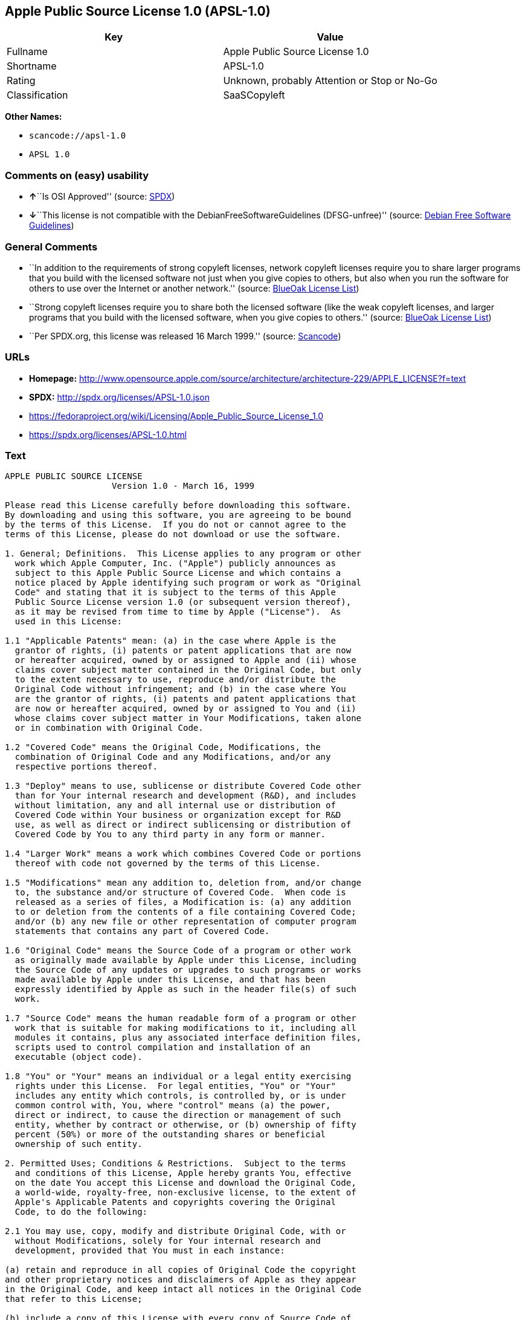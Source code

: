 == Apple Public Source License 1.0 (APSL-1.0)

[cols=",",options="header",]
|===
|Key |Value
|Fullname |Apple Public Source License 1.0
|Shortname |APSL-1.0
|Rating |Unknown, probably Attention or Stop or No-Go
|Classification |SaaSCopyleft
|===

*Other Names:*

* `+scancode://apsl-1.0+`
* `+APSL 1.0+`

=== Comments on (easy) usability

* **↑**``Is OSI Approved'' (source:
https://spdx.org/licenses/APSL-1.0.html[SPDX])
* **↓**``This license is not compatible with the
DebianFreeSoftwareGuidelines (DFSG-unfree)'' (source:
https://wiki.debian.org/DFSGLicenses[Debian Free Software Guidelines])

=== General Comments

* ``In addition to the requirements of strong copyleft licenses, network
copyleft licenses require you to share larger programs that you build
with the licensed software not just when you give copies to others, but
also when you run the software for others to use over the Internet or
another network.'' (source: https://blueoakcouncil.org/copyleft[BlueOak
License List])
* ``Strong copyleft licenses require you to share both the licensed
software (like the weak copyleft licenses, and larger programs that you
build with the licensed software, when you give copies to others.''
(source: https://blueoakcouncil.org/copyleft[BlueOak License List])
* ``Per SPDX.org, this license was released 16 March 1999.'' (source:
https://github.com/nexB/scancode-toolkit/blob/develop/src/licensedcode/data/licenses/apsl-1.0.yml[Scancode])

=== URLs

* *Homepage:*
http://www.opensource.apple.com/source/architecture/architecture-229/APPLE_LICENSE?f=text
* *SPDX:* http://spdx.org/licenses/APSL-1.0.json
* https://fedoraproject.org/wiki/Licensing/Apple_Public_Source_License_1.0
* https://spdx.org/licenses/APSL-1.0.html

=== Text

....
APPLE PUBLIC SOURCE LICENSE
		     Version 1.0 - March 16, 1999

Please read this License carefully before downloading this software.
By downloading and using this software, you are agreeing to be bound
by the terms of this License.  If you do not or cannot agree to the
terms of this License, please do not download or use the software.

1. General; Definitions.  This License applies to any program or other
  work which Apple Computer, Inc. ("Apple") publicly announces as
  subject to this Apple Public Source License and which contains a
  notice placed by Apple identifying such program or work as "Original
  Code" and stating that it is subject to the terms of this Apple
  Public Source License version 1.0 (or subsequent version thereof),
  as it may be revised from time to time by Apple ("License").  As
  used in this License:

1.1 "Applicable Patents" mean: (a) in the case where Apple is the
  grantor of rights, (i) patents or patent applications that are now
  or hereafter acquired, owned by or assigned to Apple and (ii) whose
  claims cover subject matter contained in the Original Code, but only
  to the extent necessary to use, reproduce and/or distribute the
  Original Code without infringement; and (b) in the case where You
  are the grantor of rights, (i) patents and patent applications that
  are now or hereafter acquired, owned by or assigned to You and (ii)
  whose claims cover subject matter in Your Modifications, taken alone
  or in combination with Original Code.

1.2 "Covered Code" means the Original Code, Modifications, the
  combination of Original Code and any Modifications, and/or any
  respective portions thereof.

1.3 "Deploy" means to use, sublicense or distribute Covered Code other
  than for Your internal research and development (R&D), and includes
  without limitation, any and all internal use or distribution of
  Covered Code within Your business or organization except for R&D
  use, as well as direct or indirect sublicensing or distribution of
  Covered Code by You to any third party in any form or manner.

1.4 "Larger Work" means a work which combines Covered Code or portions
  thereof with code not governed by the terms of this License.

1.5 "Modifications" mean any addition to, deletion from, and/or change
  to, the substance and/or structure of Covered Code.  When code is
  released as a series of files, a Modification is: (a) any addition
  to or deletion from the contents of a file containing Covered Code;
  and/or (b) any new file or other representation of computer program
  statements that contains any part of Covered Code.

1.6 "Original Code" means the Source Code of a program or other work
  as originally made available by Apple under this License, including
  the Source Code of any updates or upgrades to such programs or works
  made available by Apple under this License, and that has been
  expressly identified by Apple as such in the header file(s) of such
  work.

1.7 "Source Code" means the human readable form of a program or other
  work that is suitable for making modifications to it, including all
  modules it contains, plus any associated interface definition files,
  scripts used to control compilation and installation of an
  executable (object code).

1.8 "You" or "Your" means an individual or a legal entity exercising
  rights under this License.  For legal entities, "You" or "Your"
  includes any entity which controls, is controlled by, or is under
  common control with, You, where "control" means (a) the power,
  direct or indirect, to cause the direction or management of such
  entity, whether by contract or otherwise, or (b) ownership of fifty
  percent (50%) or more of the outstanding shares or beneficial
  ownership of such entity.

2. Permitted Uses; Conditions & Restrictions.  Subject to the terms
  and conditions of this License, Apple hereby grants You, effective
  on the date You accept this License and download the Original Code,
  a world-wide, royalty-free, non-exclusive license, to the extent of
  Apple's Applicable Patents and copyrights covering the Original
  Code, to do the following:

2.1 You may use, copy, modify and distribute Original Code, with or
  without Modifications, solely for Your internal research and
  development, provided that You must in each instance:

(a) retain and reproduce in all copies of Original Code the copyright
and other proprietary notices and disclaimers of Apple as they appear
in the Original Code, and keep intact all notices in the Original Code
that refer to this License;

(b) include a copy of this License with every copy of Source Code of
Covered Code and documentation You distribute, and You may not offer
or impose any terms on such Source Code that alter or restrict this
License or the recipients' rights hereunder, except as permitted under
Section 6; and

(c) completely and accurately document all Modifications that you have
made and the date of each such Modification, designate the version of
the Original Code you used, prominently include a file carrying such
information with the Modifications, and duplicate the notice in
Exhibit A in each file of the Source Code of all such Modifications.

2.2 You may Deploy Covered Code, provided that You must in each
  instance:

(a) satisfy all the conditions of Section 2.1 with respect to the
Source Code of the Covered Code;

(b) make all Your Deployed Modifications publicly available in Source
Code form via electronic distribution (e.g. download from a web site)
under the terms of this License and subject to the license grants set
forth in Section 3 below, and any additional terms You may choose to
offer under Section 6.  You must continue to make the Source Code of
Your Deployed Modifications available for as long as you Deploy the
Covered Code or twelve (12) months from the date of initial
Deployment, whichever is longer;

(c) must notify Apple and other third parties of how to obtain Your
Deployed Modifications by filling out and submitting the required
information found at
http://www.apple.com/publicsource/modifications.html; and

(d) if you Deploy Covered Code in object code, executable form only,
include a prominent notice, in the code itself as well as in related
documentation, stating that Source Code of the Covered Code is
available under the terms of this License with information on how and
where to obtain such Source Code.

3. Your Grants.  In consideration of, and as a condition to, the
  licenses granted to You under this License:

(a) You hereby grant to Apple and all third parties a non-exclusive,
royalty-free license, under Your Applicable Patents and other
intellectual property rights owned or controlled by You, to use,
reproduce, modify, distribute and Deploy Your Modifications of the
same scope and extent as Apple's licenses under Sections 2.1 and 2.2;
and

(b) You hereby grant to Apple and its subsidiaries a non-exclusive,
worldwide, royalty-free, perpetual and irrevocable license, under Your
Applicable Patents and other intellectual property rights owned or
controlled by You, to use, reproduce, execute, compile, display,
perform, modify or have modified (for Apple and/or its subsidiaries),
sublicense and distribute Your Modifications, in any form, through
multiple tiers of distribution.

4. Larger Works.  You may create a Larger Work by combining Covered
  Code with other code not governed by the terms of this License and
  distribute the Larger Work as a single product.  In each such
  instance, You must make sure the requirements of this License are
  fulfilled for the Covered Code or any portion thereof.

5. Limitations on Patent License.  Except as expressly stated in
  Section 2, no other patent rights, express or implied, are granted
  by Apple herein.  Modifications and/or Larger Works may require
  additional patent licenses from Apple which Apple may grant in its
  sole discretion.

6. Additional Terms.  You may choose to offer, and to charge a fee
  for, warranty, support, indemnity or liability obligations and/or
  other rights consistent with the scope of the license granted herein
  ("Additional Terms") to one or more recipients of Covered
  Code. However, You may do so only on Your own behalf and as Your
  sole responsibility, and not on behalf of Apple. You must obtain the
  recipient's agreement that any such Additional Terms are offered by
  You alone, and You hereby agree to indemnify, defend and hold Apple
  harmless for any liability incurred by or claims asserted against
  Apple by reason of any such Additional Terms.

7. Versions of the License.  Apple may publish revised and/or new
  versions of this License from time to time.  Each version will be
  given a distinguishing version number.  Once Original Code has been
  published under a particular version of this License, You may
  continue to use it under the terms of that version. You may also
  choose to use such Original Code under the terms of any subsequent
  version of this License published by Apple.  No one other than Apple
  has the right to modify the terms applicable to Covered Code created
  under this License.

8. NO WARRANTY OR SUPPORT.  The Original Code may contain in whole or
  in part pre-release, untested, or not fully tested works.  The
  Original Code may contain errors that could cause failures or loss
  of data, and may be incomplete or contain inaccuracies.  You
  expressly acknowledge and agree that use of the Original Code, or
  any portion thereof, is at Your sole and entire risk.  THE ORIGINAL
  CODE IS PROVIDED "AS IS" AND WITHOUT WARRANTY, UPGRADES OR SUPPORT
  OF ANY KIND AND APPLE AND APPLE'S LICENSOR(S) (FOR THE PURPOSES OF
  SECTIONS 8 AND 9, APPLE AND APPLE'S LICENSOR(S) ARE COLLECTIVELY
  REFERRED TO AS "APPLE") EXPRESSLY DISCLAIM ALL WARRANTIES AND/OR
  CONDITIONS, EXPRESS OR IMPLIED, INCLUDING, BUT NOT LIMITED TO, THE
  IMPLIED WARRANTIES AND/OR CONDITIONS OF MERCHANTABILITY OR
  SATISFACTORY QUALITY AND FITNESS FOR A PARTICULAR PURPOSE AND
  NONINFRINGEMENT OF THIRD PARTY RIGHTS.  APPLE DOES NOT WARRANT THAT
  THE FUNCTIONS CONTAINED IN THE ORIGINAL CODE WILL MEET YOUR
  REQUIREMENTS, OR THAT THE OPERATION OF THE ORIGINAL CODE WILL BE
  UNINTERRUPTED OR ERROR-FREE, OR THAT DEFECTS IN THE ORIGINAL CODE
  WILL BE CORRECTED.  NO ORAL OR WRITTEN INFORMATION OR ADVICE GIVEN
  BY APPLE OR AN APPLE AUTHORIZED REPRESENTATIVE SHALL CREATE A
  WARRANTY OR IN ANY WAY INCREASE THE SCOPE OF THIS WARRANTY.  You
  acknowledge that the Original Code is not intended for use in the
  operation of nuclear facilities, aircraft navigation, communication
  systems, or air traffic control machines in which case the failure
  of the Original Code could lead to death, personal injury, or severe
  physical or environmental damage.

9. Liability.

9.1 Infringement.  If any of the Original Code becomes the subject of
  a claim of infringement ("Affected Original Code"), Apple may, at
  its sole discretion and option: (a) attempt to procure the rights
  necessary for You to continue using the Affected Original Code; (b)
  modify the Affected Original Code so that it is no longer
  infringing; or (c) terminate Your rights to use the Affected
  Original Code, effective immediately upon Apple's posting of a
  notice to such effect on the Apple web site that is used for
  implementation of this License.

9.2 LIMITATION OF LIABILITY.  UNDER NO CIRCUMSTANCES SHALL APPLE BE
  LIABLE FOR ANY INCIDENTAL, SPECIAL, INDIRECT OR CONSEQUENTIAL
  DAMAGES ARISING OUT OF OR RELATING TO THIS LICENSE OR YOUR USE OR
  INABILITY TO USE THE ORIGINAL CODE, OR ANY PORTION THEREOF, WHETHER
  UNDER A THEORY OF CONTRACT, WARRANTY, TORT (INCLUDING NEGLIGENCE),
  PRODUCTS LIABILITY OR OTHERWISE, EVEN IF APPLE HAS BEEN ADVISED OF
  THE POSSIBILITY OF SUCH DAMAGES AND NOTWITHSTANDING THE FAILURE OF
  ESSENTIAL PURPOSE OF ANY REMEDY.  In no event shall Apple's total
  liability to You for all damages under this License exceed the
  amount of fifty dollars ($50.00).

10. Trademarks.  This License does not grant any rights to use the
   trademarks or trade names "Apple", "Apple Computer", "Mac OS X",
   "Mac OS X Server" or any other trademarks or trade names belonging
   to Apple (collectively "Apple Marks") and no Apple Marks may be
   used to endorse or promote products derived from the Original Code
   other than as permitted by and in strict compliance at all times
   with Apple's third party trademark usage guidelines which are
   posted at http://www.apple.com/legal/guidelinesfor3rdparties.html.

11. Ownership.  Apple retains all rights, title and interest in and to
   the Original Code and any Modifications made by or on behalf of
   Apple ("Apple Modifications"), and such Apple Modifications will
   not be automatically subject to this License.  Apple may, at its
   sole discretion, choose to license such Apple Modifications under
   this License, or on different terms from those contained in this
   License or may choose not to license them at all.  Apple's
   development, use, reproduction, modification, sublicensing and
   distribution of Covered Code will not be subject to this License.

12. Termination.

12.1 Termination.  This License and the rights granted hereunder will
   terminate:

(a) automatically without notice from Apple if You fail to comply with
any term(s) of this License and fail to cure such breach within 30
days of becoming aware of such breach; (b) immediately in the event of
the circumstances described in Sections 9.1 and/or 13.6(b); or (c)
automatically without notice from Apple if You, at any time during the
term of this License, commence an action for patent infringement
against Apple.

12.2 Effect of Termination.  Upon termination, You agree to
   immediately stop any further use, reproduction, modification and
   distribution of the Covered Code, or Affected Original Code in the
   case of termination under Section 9.1, and to destroy all copies of
   the Covered Code or Affected Original Code (in the case of
   termination under Section 9.1) that are in your possession or
   control.  All sublicenses to the Covered Code which have been
   properly granted prior to termination shall survive any termination
   of this License.  Provisions which, by their nature, should remain
   in effect beyond the termination of this License shall survive,
   including but not limited to Sections 3, 5, 8, 9, 10, 11, 12.2 and
   13.  Neither party will be liable to the other for compensation,
   indemnity or damages of any sort solely as a result of terminating
   this License in accordance with its terms, and termination of this
   License will be without prejudice to any other right or remedy of
   either party.

13.  Miscellaneous.

13.1 Export Law Assurances.  You may not use or otherwise export or
   re-export the Original Code except as authorized by United States
   law and the laws of the jurisdiction in which the Original Code was
   obtained.  In particular, but without limitation, the Original Code
   may not be exported or re-exported (a) into (or to a national or
   resident of) any U.S. embargoed country or (b) to anyone on the
   U.S. Treasury Department's list of Specially Designated Nationals
   or the U.S. Department of Commerce's Table of Denial Orders.  By
   using the Original Code, You represent and warrant that You are not
   located in, under control of, or a national or resident of any such
   country or on any such list.

13.2 Government End Users.  The Covered Code is a "commercial item" as
   defined in FAR 2.101.  Government software and technical data
   rights in the Covered Code include only those rights customarily
   provided to the public as defined in this License. This customary
   commercial license in technical data and software is provided in
   accordance with FAR 12.211 (Technical Data) and 12.212 (Computer
   Software) and, for Department of Defense purchases, DFAR
   252.227-7015 (Technical Data -- Commercial Items) and 227.7202-3
   (Rights in Commercial Computer Software or Computer Software
   Documentation).  Accordingly, all U.S. Government End Users acquire
   Covered Code with only those rights set forth herein.

13.3 Relationship of Parties.  This License will not be construed as
   creating an agency, partnership, joint venture or any other form of
   legal association between You and Apple, and You will not represent
   to the contrary, whether expressly, by implication, appearance or
   otherwise.

13.4 Independent Development.  Nothing in this License will impair
   Apple's right to acquire, license, develop, have others develop for
   it, market and/or distribute technology or products that perform
   the same or similar functions as, or otherwise compete with,
   Modifications, Larger Works, technology or products that You may
   develop, produce, market or distribute.

13.5 Waiver; Construction.  Failure by Apple to enforce any provision
   of this License will not be deemed a waiver of future enforcement
   of that or any other provision.  Any law or regulation which
   provides that the language of a contract shall be construed against
   the drafter will not apply to this License.

13.6 Severability.  (a) If for any reason a court of competent
   jurisdiction finds any provision of this License, or portion
   thereof, to be unenforceable, that provision of the License will be
   enforced to the maximum extent permissible so as to effect the
   economic benefits and intent of the parties, and the remainder of
   this License will continue in full force and effect.  (b)
   Notwithstanding the foregoing, if applicable law prohibits or
   restricts You from fully and/or specifically complying with
   Sections 2 and/or 3 or prevents the enforceability of either of
   those Sections, this License will immediately terminate and You
   must immediately discontinue any use of the Covered Code and
   destroy all copies of it that are in your possession or control.

13.7 Dispute Resolution.  Any litigation or other dispute resolution
   between You and Apple relating to this License shall take place in
   the Northern District of California, and You and Apple hereby
   consent to the personal jurisdiction of, and venue in, the state
   and federal courts within that District with respect to this
   License. The application of the United Nations Convention on
   Contracts for the International Sale of Goods is expressly
   excluded.

13.8 Entire Agreement; Governing Law.  This License constitutes the
   entire agreement between the parties with respect to the subject
   matter hereof.  This License shall be governed by the laws of the
   United States and the State of California, except that body of
   California law concerning conflicts of law.

Where You are located in the province of Quebec, Canada, the following
clause applies: The parties hereby confirm that they have requested
that this License and all related documents be drafted in English. Les
parties ont exige que le present contrat et tous les documents
connexes soient rediges en anglais.

EXHIBIT A. 

"Portions Copyright (c) 1999 Apple Computer, Inc.  All Rights
Reserved.  This file contains Original Code and/or Modifications of
Original Code as defined in and that are subject to the Apple Public
Source License Version 1.0 (the 'License').  You may not use this file
except in compliance with the License.  Please obtain a copy of the
License at http://www.apple.com/publicsource and read it before using
this file.

The Original Code and all software distributed under the License are
distributed on an 'AS IS' basis, WITHOUT WARRANTY OF ANY KIND, EITHER
EXPRESS OR IMPLIED, AND APPLE HEREBY DISCLAIMS ALL SUCH WARRANTIES,
INCLUDING WITHOUT LIMITATION, ANY WARRANTIES OF MERCHANTABILITY,
FITNESS FOR A PARTICULAR PURPOSE OR NON-INFRINGEMENT.  Please see the
License for the specific language governing rights and limitations
under the License."
....

'''''

=== Raw Data

==== Facts

* https://spdx.org/licenses/APSL-1.0.html[SPDX]
* https://blueoakcouncil.org/copyleft[BlueOak License List]
* https://github.com/nexB/scancode-toolkit/blob/develop/src/licensedcode/data/licenses/apsl-1.0.yml[Scancode]
* https://wiki.debian.org/DFSGLicenses[Debian Free Software Guidelines]

==== Raw JSON

....
{
    "__impliedNames": [
        "APSL-1.0",
        "Apple Public Source License 1.0",
        "scancode://apsl-1.0",
        "APSL 1.0"
    ],
    "__impliedId": "APSL-1.0",
    "__impliedAmbiguousNames": [
        "Apple Public Source License",
        "Apple Public Source License (APSL)"
    ],
    "__impliedComments": [
        [
            "BlueOak License List",
            [
                "In addition to the requirements of strong copyleft licenses, network copyleft licenses require you to share larger programs that you build with the licensed software not just when you give copies to others, but also when you run the software for others to use over the Internet or another network.",
                "Strong copyleft licenses require you to share both the licensed software (like the weak copyleft licenses, and larger programs that you build with the licensed software, when you give copies to others."
            ]
        ],
        [
            "Scancode",
            [
                "Per SPDX.org, this license was released 16 March 1999."
            ]
        ]
    ],
    "facts": {
        "SPDX": {
            "isSPDXLicenseDeprecated": false,
            "spdxFullName": "Apple Public Source License 1.0",
            "spdxDetailsURL": "http://spdx.org/licenses/APSL-1.0.json",
            "_sourceURL": "https://spdx.org/licenses/APSL-1.0.html",
            "spdxLicIsOSIApproved": true,
            "spdxSeeAlso": [
                "https://fedoraproject.org/wiki/Licensing/Apple_Public_Source_License_1.0"
            ],
            "_implications": {
                "__impliedNames": [
                    "APSL-1.0",
                    "Apple Public Source License 1.0"
                ],
                "__impliedId": "APSL-1.0",
                "__impliedJudgement": [
                    [
                        "SPDX",
                        {
                            "tag": "PositiveJudgement",
                            "contents": "Is OSI Approved"
                        }
                    ]
                ],
                "__isOsiApproved": true,
                "__impliedURLs": [
                    [
                        "SPDX",
                        "http://spdx.org/licenses/APSL-1.0.json"
                    ],
                    [
                        null,
                        "https://fedoraproject.org/wiki/Licensing/Apple_Public_Source_License_1.0"
                    ]
                ]
            },
            "spdxLicenseId": "APSL-1.0"
        },
        "Scancode": {
            "otherUrls": [
                "https://fedoraproject.org/wiki/Licensing/Apple_Public_Source_License_1.0"
            ],
            "homepageUrl": "http://www.opensource.apple.com/source/architecture/architecture-229/APPLE_LICENSE?f=text",
            "shortName": "APSL 1.0",
            "textUrls": null,
            "text": "APPLE PUBLIC SOURCE LICENSE\n\t\t     Version 1.0 - March 16, 1999\n\nPlease read this License carefully before downloading this software.\nBy downloading and using this software, you are agreeing to be bound\nby the terms of this License.  If you do not or cannot agree to the\nterms of this License, please do not download or use the software.\n\n1. General; Definitions.  This License applies to any program or other\n  work which Apple Computer, Inc. (\"Apple\") publicly announces as\n  subject to this Apple Public Source License and which contains a\n  notice placed by Apple identifying such program or work as \"Original\n  Code\" and stating that it is subject to the terms of this Apple\n  Public Source License version 1.0 (or subsequent version thereof),\n  as it may be revised from time to time by Apple (\"License\").  As\n  used in this License:\n\n1.1 \"Applicable Patents\" mean: (a) in the case where Apple is the\n  grantor of rights, (i) patents or patent applications that are now\n  or hereafter acquired, owned by or assigned to Apple and (ii) whose\n  claims cover subject matter contained in the Original Code, but only\n  to the extent necessary to use, reproduce and/or distribute the\n  Original Code without infringement; and (b) in the case where You\n  are the grantor of rights, (i) patents and patent applications that\n  are now or hereafter acquired, owned by or assigned to You and (ii)\n  whose claims cover subject matter in Your Modifications, taken alone\n  or in combination with Original Code.\n\n1.2 \"Covered Code\" means the Original Code, Modifications, the\n  combination of Original Code and any Modifications, and/or any\n  respective portions thereof.\n\n1.3 \"Deploy\" means to use, sublicense or distribute Covered Code other\n  than for Your internal research and development (R&D), and includes\n  without limitation, any and all internal use or distribution of\n  Covered Code within Your business or organization except for R&D\n  use, as well as direct or indirect sublicensing or distribution of\n  Covered Code by You to any third party in any form or manner.\n\n1.4 \"Larger Work\" means a work which combines Covered Code or portions\n  thereof with code not governed by the terms of this License.\n\n1.5 \"Modifications\" mean any addition to, deletion from, and/or change\n  to, the substance and/or structure of Covered Code.  When code is\n  released as a series of files, a Modification is: (a) any addition\n  to or deletion from the contents of a file containing Covered Code;\n  and/or (b) any new file or other representation of computer program\n  statements that contains any part of Covered Code.\n\n1.6 \"Original Code\" means the Source Code of a program or other work\n  as originally made available by Apple under this License, including\n  the Source Code of any updates or upgrades to such programs or works\n  made available by Apple under this License, and that has been\n  expressly identified by Apple as such in the header file(s) of such\n  work.\n\n1.7 \"Source Code\" means the human readable form of a program or other\n  work that is suitable for making modifications to it, including all\n  modules it contains, plus any associated interface definition files,\n  scripts used to control compilation and installation of an\n  executable (object code).\n\n1.8 \"You\" or \"Your\" means an individual or a legal entity exercising\n  rights under this License.  For legal entities, \"You\" or \"Your\"\n  includes any entity which controls, is controlled by, or is under\n  common control with, You, where \"control\" means (a) the power,\n  direct or indirect, to cause the direction or management of such\n  entity, whether by contract or otherwise, or (b) ownership of fifty\n  percent (50%) or more of the outstanding shares or beneficial\n  ownership of such entity.\n\n2. Permitted Uses; Conditions & Restrictions.  Subject to the terms\n  and conditions of this License, Apple hereby grants You, effective\n  on the date You accept this License and download the Original Code,\n  a world-wide, royalty-free, non-exclusive license, to the extent of\n  Apple's Applicable Patents and copyrights covering the Original\n  Code, to do the following:\n\n2.1 You may use, copy, modify and distribute Original Code, with or\n  without Modifications, solely for Your internal research and\n  development, provided that You must in each instance:\n\n(a) retain and reproduce in all copies of Original Code the copyright\nand other proprietary notices and disclaimers of Apple as they appear\nin the Original Code, and keep intact all notices in the Original Code\nthat refer to this License;\n\n(b) include a copy of this License with every copy of Source Code of\nCovered Code and documentation You distribute, and You may not offer\nor impose any terms on such Source Code that alter or restrict this\nLicense or the recipients' rights hereunder, except as permitted under\nSection 6; and\n\n(c) completely and accurately document all Modifications that you have\nmade and the date of each such Modification, designate the version of\nthe Original Code you used, prominently include a file carrying such\ninformation with the Modifications, and duplicate the notice in\nExhibit A in each file of the Source Code of all such Modifications.\n\n2.2 You may Deploy Covered Code, provided that You must in each\n  instance:\n\n(a) satisfy all the conditions of Section 2.1 with respect to the\nSource Code of the Covered Code;\n\n(b) make all Your Deployed Modifications publicly available in Source\nCode form via electronic distribution (e.g. download from a web site)\nunder the terms of this License and subject to the license grants set\nforth in Section 3 below, and any additional terms You may choose to\noffer under Section 6.  You must continue to make the Source Code of\nYour Deployed Modifications available for as long as you Deploy the\nCovered Code or twelve (12) months from the date of initial\nDeployment, whichever is longer;\n\n(c) must notify Apple and other third parties of how to obtain Your\nDeployed Modifications by filling out and submitting the required\ninformation found at\nhttp://www.apple.com/publicsource/modifications.html; and\n\n(d) if you Deploy Covered Code in object code, executable form only,\ninclude a prominent notice, in the code itself as well as in related\ndocumentation, stating that Source Code of the Covered Code is\navailable under the terms of this License with information on how and\nwhere to obtain such Source Code.\n\n3. Your Grants.  In consideration of, and as a condition to, the\n  licenses granted to You under this License:\n\n(a) You hereby grant to Apple and all third parties a non-exclusive,\nroyalty-free license, under Your Applicable Patents and other\nintellectual property rights owned or controlled by You, to use,\nreproduce, modify, distribute and Deploy Your Modifications of the\nsame scope and extent as Apple's licenses under Sections 2.1 and 2.2;\nand\n\n(b) You hereby grant to Apple and its subsidiaries a non-exclusive,\nworldwide, royalty-free, perpetual and irrevocable license, under Your\nApplicable Patents and other intellectual property rights owned or\ncontrolled by You, to use, reproduce, execute, compile, display,\nperform, modify or have modified (for Apple and/or its subsidiaries),\nsublicense and distribute Your Modifications, in any form, through\nmultiple tiers of distribution.\n\n4. Larger Works.  You may create a Larger Work by combining Covered\n  Code with other code not governed by the terms of this License and\n  distribute the Larger Work as a single product.  In each such\n  instance, You must make sure the requirements of this License are\n  fulfilled for the Covered Code or any portion thereof.\n\n5. Limitations on Patent License.  Except as expressly stated in\n  Section 2, no other patent rights, express or implied, are granted\n  by Apple herein.  Modifications and/or Larger Works may require\n  additional patent licenses from Apple which Apple may grant in its\n  sole discretion.\n\n6. Additional Terms.  You may choose to offer, and to charge a fee\n  for, warranty, support, indemnity or liability obligations and/or\n  other rights consistent with the scope of the license granted herein\n  (\"Additional Terms\") to one or more recipients of Covered\n  Code. However, You may do so only on Your own behalf and as Your\n  sole responsibility, and not on behalf of Apple. You must obtain the\n  recipient's agreement that any such Additional Terms are offered by\n  You alone, and You hereby agree to indemnify, defend and hold Apple\n  harmless for any liability incurred by or claims asserted against\n  Apple by reason of any such Additional Terms.\n\n7. Versions of the License.  Apple may publish revised and/or new\n  versions of this License from time to time.  Each version will be\n  given a distinguishing version number.  Once Original Code has been\n  published under a particular version of this License, You may\n  continue to use it under the terms of that version. You may also\n  choose to use such Original Code under the terms of any subsequent\n  version of this License published by Apple.  No one other than Apple\n  has the right to modify the terms applicable to Covered Code created\n  under this License.\n\n8. NO WARRANTY OR SUPPORT.  The Original Code may contain in whole or\n  in part pre-release, untested, or not fully tested works.  The\n  Original Code may contain errors that could cause failures or loss\n  of data, and may be incomplete or contain inaccuracies.  You\n  expressly acknowledge and agree that use of the Original Code, or\n  any portion thereof, is at Your sole and entire risk.  THE ORIGINAL\n  CODE IS PROVIDED \"AS IS\" AND WITHOUT WARRANTY, UPGRADES OR SUPPORT\n  OF ANY KIND AND APPLE AND APPLE'S LICENSOR(S) (FOR THE PURPOSES OF\n  SECTIONS 8 AND 9, APPLE AND APPLE'S LICENSOR(S) ARE COLLECTIVELY\n  REFERRED TO AS \"APPLE\") EXPRESSLY DISCLAIM ALL WARRANTIES AND/OR\n  CONDITIONS, EXPRESS OR IMPLIED, INCLUDING, BUT NOT LIMITED TO, THE\n  IMPLIED WARRANTIES AND/OR CONDITIONS OF MERCHANTABILITY OR\n  SATISFACTORY QUALITY AND FITNESS FOR A PARTICULAR PURPOSE AND\n  NONINFRINGEMENT OF THIRD PARTY RIGHTS.  APPLE DOES NOT WARRANT THAT\n  THE FUNCTIONS CONTAINED IN THE ORIGINAL CODE WILL MEET YOUR\n  REQUIREMENTS, OR THAT THE OPERATION OF THE ORIGINAL CODE WILL BE\n  UNINTERRUPTED OR ERROR-FREE, OR THAT DEFECTS IN THE ORIGINAL CODE\n  WILL BE CORRECTED.  NO ORAL OR WRITTEN INFORMATION OR ADVICE GIVEN\n  BY APPLE OR AN APPLE AUTHORIZED REPRESENTATIVE SHALL CREATE A\n  WARRANTY OR IN ANY WAY INCREASE THE SCOPE OF THIS WARRANTY.  You\n  acknowledge that the Original Code is not intended for use in the\n  operation of nuclear facilities, aircraft navigation, communication\n  systems, or air traffic control machines in which case the failure\n  of the Original Code could lead to death, personal injury, or severe\n  physical or environmental damage.\n\n9. Liability.\n\n9.1 Infringement.  If any of the Original Code becomes the subject of\n  a claim of infringement (\"Affected Original Code\"), Apple may, at\n  its sole discretion and option: (a) attempt to procure the rights\n  necessary for You to continue using the Affected Original Code; (b)\n  modify the Affected Original Code so that it is no longer\n  infringing; or (c) terminate Your rights to use the Affected\n  Original Code, effective immediately upon Apple's posting of a\n  notice to such effect on the Apple web site that is used for\n  implementation of this License.\n\n9.2 LIMITATION OF LIABILITY.  UNDER NO CIRCUMSTANCES SHALL APPLE BE\n  LIABLE FOR ANY INCIDENTAL, SPECIAL, INDIRECT OR CONSEQUENTIAL\n  DAMAGES ARISING OUT OF OR RELATING TO THIS LICENSE OR YOUR USE OR\n  INABILITY TO USE THE ORIGINAL CODE, OR ANY PORTION THEREOF, WHETHER\n  UNDER A THEORY OF CONTRACT, WARRANTY, TORT (INCLUDING NEGLIGENCE),\n  PRODUCTS LIABILITY OR OTHERWISE, EVEN IF APPLE HAS BEEN ADVISED OF\n  THE POSSIBILITY OF SUCH DAMAGES AND NOTWITHSTANDING THE FAILURE OF\n  ESSENTIAL PURPOSE OF ANY REMEDY.  In no event shall Apple's total\n  liability to You for all damages under this License exceed the\n  amount of fifty dollars ($50.00).\n\n10. Trademarks.  This License does not grant any rights to use the\n   trademarks or trade names \"Apple\", \"Apple Computer\", \"Mac OS X\",\n   \"Mac OS X Server\" or any other trademarks or trade names belonging\n   to Apple (collectively \"Apple Marks\") and no Apple Marks may be\n   used to endorse or promote products derived from the Original Code\n   other than as permitted by and in strict compliance at all times\n   with Apple's third party trademark usage guidelines which are\n   posted at http://www.apple.com/legal/guidelinesfor3rdparties.html.\n\n11. Ownership.  Apple retains all rights, title and interest in and to\n   the Original Code and any Modifications made by or on behalf of\n   Apple (\"Apple Modifications\"), and such Apple Modifications will\n   not be automatically subject to this License.  Apple may, at its\n   sole discretion, choose to license such Apple Modifications under\n   this License, or on different terms from those contained in this\n   License or may choose not to license them at all.  Apple's\n   development, use, reproduction, modification, sublicensing and\n   distribution of Covered Code will not be subject to this License.\n\n12. Termination.\n\n12.1 Termination.  This License and the rights granted hereunder will\n   terminate:\n\n(a) automatically without notice from Apple if You fail to comply with\nany term(s) of this License and fail to cure such breach within 30\ndays of becoming aware of such breach; (b) immediately in the event of\nthe circumstances described in Sections 9.1 and/or 13.6(b); or (c)\nautomatically without notice from Apple if You, at any time during the\nterm of this License, commence an action for patent infringement\nagainst Apple.\n\n12.2 Effect of Termination.  Upon termination, You agree to\n   immediately stop any further use, reproduction, modification and\n   distribution of the Covered Code, or Affected Original Code in the\n   case of termination under Section 9.1, and to destroy all copies of\n   the Covered Code or Affected Original Code (in the case of\n   termination under Section 9.1) that are in your possession or\n   control.  All sublicenses to the Covered Code which have been\n   properly granted prior to termination shall survive any termination\n   of this License.  Provisions which, by their nature, should remain\n   in effect beyond the termination of this License shall survive,\n   including but not limited to Sections 3, 5, 8, 9, 10, 11, 12.2 and\n   13.  Neither party will be liable to the other for compensation,\n   indemnity or damages of any sort solely as a result of terminating\n   this License in accordance with its terms, and termination of this\n   License will be without prejudice to any other right or remedy of\n   either party.\n\n13.  Miscellaneous.\n\n13.1 Export Law Assurances.  You may not use or otherwise export or\n   re-export the Original Code except as authorized by United States\n   law and the laws of the jurisdiction in which the Original Code was\n   obtained.  In particular, but without limitation, the Original Code\n   may not be exported or re-exported (a) into (or to a national or\n   resident of) any U.S. embargoed country or (b) to anyone on the\n   U.S. Treasury Department's list of Specially Designated Nationals\n   or the U.S. Department of Commerce's Table of Denial Orders.  By\n   using the Original Code, You represent and warrant that You are not\n   located in, under control of, or a national or resident of any such\n   country or on any such list.\n\n13.2 Government End Users.  The Covered Code is a \"commercial item\" as\n   defined in FAR 2.101.  Government software and technical data\n   rights in the Covered Code include only those rights customarily\n   provided to the public as defined in this License. This customary\n   commercial license in technical data and software is provided in\n   accordance with FAR 12.211 (Technical Data) and 12.212 (Computer\n   Software) and, for Department of Defense purchases, DFAR\n   252.227-7015 (Technical Data -- Commercial Items) and 227.7202-3\n   (Rights in Commercial Computer Software or Computer Software\n   Documentation).  Accordingly, all U.S. Government End Users acquire\n   Covered Code with only those rights set forth herein.\n\n13.3 Relationship of Parties.  This License will not be construed as\n   creating an agency, partnership, joint venture or any other form of\n   legal association between You and Apple, and You will not represent\n   to the contrary, whether expressly, by implication, appearance or\n   otherwise.\n\n13.4 Independent Development.  Nothing in this License will impair\n   Apple's right to acquire, license, develop, have others develop for\n   it, market and/or distribute technology or products that perform\n   the same or similar functions as, or otherwise compete with,\n   Modifications, Larger Works, technology or products that You may\n   develop, produce, market or distribute.\n\n13.5 Waiver; Construction.  Failure by Apple to enforce any provision\n   of this License will not be deemed a waiver of future enforcement\n   of that or any other provision.  Any law or regulation which\n   provides that the language of a contract shall be construed against\n   the drafter will not apply to this License.\n\n13.6 Severability.  (a) If for any reason a court of competent\n   jurisdiction finds any provision of this License, or portion\n   thereof, to be unenforceable, that provision of the License will be\n   enforced to the maximum extent permissible so as to effect the\n   economic benefits and intent of the parties, and the remainder of\n   this License will continue in full force and effect.  (b)\n   Notwithstanding the foregoing, if applicable law prohibits or\n   restricts You from fully and/or specifically complying with\n   Sections 2 and/or 3 or prevents the enforceability of either of\n   those Sections, this License will immediately terminate and You\n   must immediately discontinue any use of the Covered Code and\n   destroy all copies of it that are in your possession or control.\n\n13.7 Dispute Resolution.  Any litigation or other dispute resolution\n   between You and Apple relating to this License shall take place in\n   the Northern District of California, and You and Apple hereby\n   consent to the personal jurisdiction of, and venue in, the state\n   and federal courts within that District with respect to this\n   License. The application of the United Nations Convention on\n   Contracts for the International Sale of Goods is expressly\n   excluded.\n\n13.8 Entire Agreement; Governing Law.  This License constitutes the\n   entire agreement between the parties with respect to the subject\n   matter hereof.  This License shall be governed by the laws of the\n   United States and the State of California, except that body of\n   California law concerning conflicts of law.\n\nWhere You are located in the province of Quebec, Canada, the following\nclause applies: The parties hereby confirm that they have requested\nthat this License and all related documents be drafted in English. Les\nparties ont exige que le present contrat et tous les documents\nconnexes soient rediges en anglais.\n\nEXHIBIT A. \n\n\"Portions Copyright (c) 1999 Apple Computer, Inc.  All Rights\nReserved.  This file contains Original Code and/or Modifications of\nOriginal Code as defined in and that are subject to the Apple Public\nSource License Version 1.0 (the 'License').  You may not use this file\nexcept in compliance with the License.  Please obtain a copy of the\nLicense at http://www.apple.com/publicsource and read it before using\nthis file.\n\nThe Original Code and all software distributed under the License are\ndistributed on an 'AS IS' basis, WITHOUT WARRANTY OF ANY KIND, EITHER\nEXPRESS OR IMPLIED, AND APPLE HEREBY DISCLAIMS ALL SUCH WARRANTIES,\nINCLUDING WITHOUT LIMITATION, ANY WARRANTIES OF MERCHANTABILITY,\nFITNESS FOR A PARTICULAR PURPOSE OR NON-INFRINGEMENT.  Please see the\nLicense for the specific language governing rights and limitations\nunder the License.\"",
            "category": "Copyleft Limited",
            "osiUrl": null,
            "owner": "Apple",
            "_sourceURL": "https://github.com/nexB/scancode-toolkit/blob/develop/src/licensedcode/data/licenses/apsl-1.0.yml",
            "key": "apsl-1.0",
            "name": "Apple Public Source License 1.0",
            "spdxId": "APSL-1.0",
            "notes": "Per SPDX.org, this license was released 16 March 1999.",
            "_implications": {
                "__impliedNames": [
                    "scancode://apsl-1.0",
                    "APSL 1.0",
                    "APSL-1.0"
                ],
                "__impliedId": "APSL-1.0",
                "__impliedComments": [
                    [
                        "Scancode",
                        [
                            "Per SPDX.org, this license was released 16 March 1999."
                        ]
                    ]
                ],
                "__impliedCopyleft": [
                    [
                        "Scancode",
                        "WeakCopyleft"
                    ]
                ],
                "__calculatedCopyleft": "WeakCopyleft",
                "__impliedText": "APPLE PUBLIC SOURCE LICENSE\n\t\t     Version 1.0 - March 16, 1999\n\nPlease read this License carefully before downloading this software.\nBy downloading and using this software, you are agreeing to be bound\nby the terms of this License.  If you do not or cannot agree to the\nterms of this License, please do not download or use the software.\n\n1. General; Definitions.  This License applies to any program or other\n  work which Apple Computer, Inc. (\"Apple\") publicly announces as\n  subject to this Apple Public Source License and which contains a\n  notice placed by Apple identifying such program or work as \"Original\n  Code\" and stating that it is subject to the terms of this Apple\n  Public Source License version 1.0 (or subsequent version thereof),\n  as it may be revised from time to time by Apple (\"License\").  As\n  used in this License:\n\n1.1 \"Applicable Patents\" mean: (a) in the case where Apple is the\n  grantor of rights, (i) patents or patent applications that are now\n  or hereafter acquired, owned by or assigned to Apple and (ii) whose\n  claims cover subject matter contained in the Original Code, but only\n  to the extent necessary to use, reproduce and/or distribute the\n  Original Code without infringement; and (b) in the case where You\n  are the grantor of rights, (i) patents and patent applications that\n  are now or hereafter acquired, owned by or assigned to You and (ii)\n  whose claims cover subject matter in Your Modifications, taken alone\n  or in combination with Original Code.\n\n1.2 \"Covered Code\" means the Original Code, Modifications, the\n  combination of Original Code and any Modifications, and/or any\n  respective portions thereof.\n\n1.3 \"Deploy\" means to use, sublicense or distribute Covered Code other\n  than for Your internal research and development (R&D), and includes\n  without limitation, any and all internal use or distribution of\n  Covered Code within Your business or organization except for R&D\n  use, as well as direct or indirect sublicensing or distribution of\n  Covered Code by You to any third party in any form or manner.\n\n1.4 \"Larger Work\" means a work which combines Covered Code or portions\n  thereof with code not governed by the terms of this License.\n\n1.5 \"Modifications\" mean any addition to, deletion from, and/or change\n  to, the substance and/or structure of Covered Code.  When code is\n  released as a series of files, a Modification is: (a) any addition\n  to or deletion from the contents of a file containing Covered Code;\n  and/or (b) any new file or other representation of computer program\n  statements that contains any part of Covered Code.\n\n1.6 \"Original Code\" means the Source Code of a program or other work\n  as originally made available by Apple under this License, including\n  the Source Code of any updates or upgrades to such programs or works\n  made available by Apple under this License, and that has been\n  expressly identified by Apple as such in the header file(s) of such\n  work.\n\n1.7 \"Source Code\" means the human readable form of a program or other\n  work that is suitable for making modifications to it, including all\n  modules it contains, plus any associated interface definition files,\n  scripts used to control compilation and installation of an\n  executable (object code).\n\n1.8 \"You\" or \"Your\" means an individual or a legal entity exercising\n  rights under this License.  For legal entities, \"You\" or \"Your\"\n  includes any entity which controls, is controlled by, or is under\n  common control with, You, where \"control\" means (a) the power,\n  direct or indirect, to cause the direction or management of such\n  entity, whether by contract or otherwise, or (b) ownership of fifty\n  percent (50%) or more of the outstanding shares or beneficial\n  ownership of such entity.\n\n2. Permitted Uses; Conditions & Restrictions.  Subject to the terms\n  and conditions of this License, Apple hereby grants You, effective\n  on the date You accept this License and download the Original Code,\n  a world-wide, royalty-free, non-exclusive license, to the extent of\n  Apple's Applicable Patents and copyrights covering the Original\n  Code, to do the following:\n\n2.1 You may use, copy, modify and distribute Original Code, with or\n  without Modifications, solely for Your internal research and\n  development, provided that You must in each instance:\n\n(a) retain and reproduce in all copies of Original Code the copyright\nand other proprietary notices and disclaimers of Apple as they appear\nin the Original Code, and keep intact all notices in the Original Code\nthat refer to this License;\n\n(b) include a copy of this License with every copy of Source Code of\nCovered Code and documentation You distribute, and You may not offer\nor impose any terms on such Source Code that alter or restrict this\nLicense or the recipients' rights hereunder, except as permitted under\nSection 6; and\n\n(c) completely and accurately document all Modifications that you have\nmade and the date of each such Modification, designate the version of\nthe Original Code you used, prominently include a file carrying such\ninformation with the Modifications, and duplicate the notice in\nExhibit A in each file of the Source Code of all such Modifications.\n\n2.2 You may Deploy Covered Code, provided that You must in each\n  instance:\n\n(a) satisfy all the conditions of Section 2.1 with respect to the\nSource Code of the Covered Code;\n\n(b) make all Your Deployed Modifications publicly available in Source\nCode form via electronic distribution (e.g. download from a web site)\nunder the terms of this License and subject to the license grants set\nforth in Section 3 below, and any additional terms You may choose to\noffer under Section 6.  You must continue to make the Source Code of\nYour Deployed Modifications available for as long as you Deploy the\nCovered Code or twelve (12) months from the date of initial\nDeployment, whichever is longer;\n\n(c) must notify Apple and other third parties of how to obtain Your\nDeployed Modifications by filling out and submitting the required\ninformation found at\nhttp://www.apple.com/publicsource/modifications.html; and\n\n(d) if you Deploy Covered Code in object code, executable form only,\ninclude a prominent notice, in the code itself as well as in related\ndocumentation, stating that Source Code of the Covered Code is\navailable under the terms of this License with information on how and\nwhere to obtain such Source Code.\n\n3. Your Grants.  In consideration of, and as a condition to, the\n  licenses granted to You under this License:\n\n(a) You hereby grant to Apple and all third parties a non-exclusive,\nroyalty-free license, under Your Applicable Patents and other\nintellectual property rights owned or controlled by You, to use,\nreproduce, modify, distribute and Deploy Your Modifications of the\nsame scope and extent as Apple's licenses under Sections 2.1 and 2.2;\nand\n\n(b) You hereby grant to Apple and its subsidiaries a non-exclusive,\nworldwide, royalty-free, perpetual and irrevocable license, under Your\nApplicable Patents and other intellectual property rights owned or\ncontrolled by You, to use, reproduce, execute, compile, display,\nperform, modify or have modified (for Apple and/or its subsidiaries),\nsublicense and distribute Your Modifications, in any form, through\nmultiple tiers of distribution.\n\n4. Larger Works.  You may create a Larger Work by combining Covered\n  Code with other code not governed by the terms of this License and\n  distribute the Larger Work as a single product.  In each such\n  instance, You must make sure the requirements of this License are\n  fulfilled for the Covered Code or any portion thereof.\n\n5. Limitations on Patent License.  Except as expressly stated in\n  Section 2, no other patent rights, express or implied, are granted\n  by Apple herein.  Modifications and/or Larger Works may require\n  additional patent licenses from Apple which Apple may grant in its\n  sole discretion.\n\n6. Additional Terms.  You may choose to offer, and to charge a fee\n  for, warranty, support, indemnity or liability obligations and/or\n  other rights consistent with the scope of the license granted herein\n  (\"Additional Terms\") to one or more recipients of Covered\n  Code. However, You may do so only on Your own behalf and as Your\n  sole responsibility, and not on behalf of Apple. You must obtain the\n  recipient's agreement that any such Additional Terms are offered by\n  You alone, and You hereby agree to indemnify, defend and hold Apple\n  harmless for any liability incurred by or claims asserted against\n  Apple by reason of any such Additional Terms.\n\n7. Versions of the License.  Apple may publish revised and/or new\n  versions of this License from time to time.  Each version will be\n  given a distinguishing version number.  Once Original Code has been\n  published under a particular version of this License, You may\n  continue to use it under the terms of that version. You may also\n  choose to use such Original Code under the terms of any subsequent\n  version of this License published by Apple.  No one other than Apple\n  has the right to modify the terms applicable to Covered Code created\n  under this License.\n\n8. NO WARRANTY OR SUPPORT.  The Original Code may contain in whole or\n  in part pre-release, untested, or not fully tested works.  The\n  Original Code may contain errors that could cause failures or loss\n  of data, and may be incomplete or contain inaccuracies.  You\n  expressly acknowledge and agree that use of the Original Code, or\n  any portion thereof, is at Your sole and entire risk.  THE ORIGINAL\n  CODE IS PROVIDED \"AS IS\" AND WITHOUT WARRANTY, UPGRADES OR SUPPORT\n  OF ANY KIND AND APPLE AND APPLE'S LICENSOR(S) (FOR THE PURPOSES OF\n  SECTIONS 8 AND 9, APPLE AND APPLE'S LICENSOR(S) ARE COLLECTIVELY\n  REFERRED TO AS \"APPLE\") EXPRESSLY DISCLAIM ALL WARRANTIES AND/OR\n  CONDITIONS, EXPRESS OR IMPLIED, INCLUDING, BUT NOT LIMITED TO, THE\n  IMPLIED WARRANTIES AND/OR CONDITIONS OF MERCHANTABILITY OR\n  SATISFACTORY QUALITY AND FITNESS FOR A PARTICULAR PURPOSE AND\n  NONINFRINGEMENT OF THIRD PARTY RIGHTS.  APPLE DOES NOT WARRANT THAT\n  THE FUNCTIONS CONTAINED IN THE ORIGINAL CODE WILL MEET YOUR\n  REQUIREMENTS, OR THAT THE OPERATION OF THE ORIGINAL CODE WILL BE\n  UNINTERRUPTED OR ERROR-FREE, OR THAT DEFECTS IN THE ORIGINAL CODE\n  WILL BE CORRECTED.  NO ORAL OR WRITTEN INFORMATION OR ADVICE GIVEN\n  BY APPLE OR AN APPLE AUTHORIZED REPRESENTATIVE SHALL CREATE A\n  WARRANTY OR IN ANY WAY INCREASE THE SCOPE OF THIS WARRANTY.  You\n  acknowledge that the Original Code is not intended for use in the\n  operation of nuclear facilities, aircraft navigation, communication\n  systems, or air traffic control machines in which case the failure\n  of the Original Code could lead to death, personal injury, or severe\n  physical or environmental damage.\n\n9. Liability.\n\n9.1 Infringement.  If any of the Original Code becomes the subject of\n  a claim of infringement (\"Affected Original Code\"), Apple may, at\n  its sole discretion and option: (a) attempt to procure the rights\n  necessary for You to continue using the Affected Original Code; (b)\n  modify the Affected Original Code so that it is no longer\n  infringing; or (c) terminate Your rights to use the Affected\n  Original Code, effective immediately upon Apple's posting of a\n  notice to such effect on the Apple web site that is used for\n  implementation of this License.\n\n9.2 LIMITATION OF LIABILITY.  UNDER NO CIRCUMSTANCES SHALL APPLE BE\n  LIABLE FOR ANY INCIDENTAL, SPECIAL, INDIRECT OR CONSEQUENTIAL\n  DAMAGES ARISING OUT OF OR RELATING TO THIS LICENSE OR YOUR USE OR\n  INABILITY TO USE THE ORIGINAL CODE, OR ANY PORTION THEREOF, WHETHER\n  UNDER A THEORY OF CONTRACT, WARRANTY, TORT (INCLUDING NEGLIGENCE),\n  PRODUCTS LIABILITY OR OTHERWISE, EVEN IF APPLE HAS BEEN ADVISED OF\n  THE POSSIBILITY OF SUCH DAMAGES AND NOTWITHSTANDING THE FAILURE OF\n  ESSENTIAL PURPOSE OF ANY REMEDY.  In no event shall Apple's total\n  liability to You for all damages under this License exceed the\n  amount of fifty dollars ($50.00).\n\n10. Trademarks.  This License does not grant any rights to use the\n   trademarks or trade names \"Apple\", \"Apple Computer\", \"Mac OS X\",\n   \"Mac OS X Server\" or any other trademarks or trade names belonging\n   to Apple (collectively \"Apple Marks\") and no Apple Marks may be\n   used to endorse or promote products derived from the Original Code\n   other than as permitted by and in strict compliance at all times\n   with Apple's third party trademark usage guidelines which are\n   posted at http://www.apple.com/legal/guidelinesfor3rdparties.html.\n\n11. Ownership.  Apple retains all rights, title and interest in and to\n   the Original Code and any Modifications made by or on behalf of\n   Apple (\"Apple Modifications\"), and such Apple Modifications will\n   not be automatically subject to this License.  Apple may, at its\n   sole discretion, choose to license such Apple Modifications under\n   this License, or on different terms from those contained in this\n   License or may choose not to license them at all.  Apple's\n   development, use, reproduction, modification, sublicensing and\n   distribution of Covered Code will not be subject to this License.\n\n12. Termination.\n\n12.1 Termination.  This License and the rights granted hereunder will\n   terminate:\n\n(a) automatically without notice from Apple if You fail to comply with\nany term(s) of this License and fail to cure such breach within 30\ndays of becoming aware of such breach; (b) immediately in the event of\nthe circumstances described in Sections 9.1 and/or 13.6(b); or (c)\nautomatically without notice from Apple if You, at any time during the\nterm of this License, commence an action for patent infringement\nagainst Apple.\n\n12.2 Effect of Termination.  Upon termination, You agree to\n   immediately stop any further use, reproduction, modification and\n   distribution of the Covered Code, or Affected Original Code in the\n   case of termination under Section 9.1, and to destroy all copies of\n   the Covered Code or Affected Original Code (in the case of\n   termination under Section 9.1) that are in your possession or\n   control.  All sublicenses to the Covered Code which have been\n   properly granted prior to termination shall survive any termination\n   of this License.  Provisions which, by their nature, should remain\n   in effect beyond the termination of this License shall survive,\n   including but not limited to Sections 3, 5, 8, 9, 10, 11, 12.2 and\n   13.  Neither party will be liable to the other for compensation,\n   indemnity or damages of any sort solely as a result of terminating\n   this License in accordance with its terms, and termination of this\n   License will be without prejudice to any other right or remedy of\n   either party.\n\n13.  Miscellaneous.\n\n13.1 Export Law Assurances.  You may not use or otherwise export or\n   re-export the Original Code except as authorized by United States\n   law and the laws of the jurisdiction in which the Original Code was\n   obtained.  In particular, but without limitation, the Original Code\n   may not be exported or re-exported (a) into (or to a national or\n   resident of) any U.S. embargoed country or (b) to anyone on the\n   U.S. Treasury Department's list of Specially Designated Nationals\n   or the U.S. Department of Commerce's Table of Denial Orders.  By\n   using the Original Code, You represent and warrant that You are not\n   located in, under control of, or a national or resident of any such\n   country or on any such list.\n\n13.2 Government End Users.  The Covered Code is a \"commercial item\" as\n   defined in FAR 2.101.  Government software and technical data\n   rights in the Covered Code include only those rights customarily\n   provided to the public as defined in this License. This customary\n   commercial license in technical data and software is provided in\n   accordance with FAR 12.211 (Technical Data) and 12.212 (Computer\n   Software) and, for Department of Defense purchases, DFAR\n   252.227-7015 (Technical Data -- Commercial Items) and 227.7202-3\n   (Rights in Commercial Computer Software or Computer Software\n   Documentation).  Accordingly, all U.S. Government End Users acquire\n   Covered Code with only those rights set forth herein.\n\n13.3 Relationship of Parties.  This License will not be construed as\n   creating an agency, partnership, joint venture or any other form of\n   legal association between You and Apple, and You will not represent\n   to the contrary, whether expressly, by implication, appearance or\n   otherwise.\n\n13.4 Independent Development.  Nothing in this License will impair\n   Apple's right to acquire, license, develop, have others develop for\n   it, market and/or distribute technology or products that perform\n   the same or similar functions as, or otherwise compete with,\n   Modifications, Larger Works, technology or products that You may\n   develop, produce, market or distribute.\n\n13.5 Waiver; Construction.  Failure by Apple to enforce any provision\n   of this License will not be deemed a waiver of future enforcement\n   of that or any other provision.  Any law or regulation which\n   provides that the language of a contract shall be construed against\n   the drafter will not apply to this License.\n\n13.6 Severability.  (a) If for any reason a court of competent\n   jurisdiction finds any provision of this License, or portion\n   thereof, to be unenforceable, that provision of the License will be\n   enforced to the maximum extent permissible so as to effect the\n   economic benefits and intent of the parties, and the remainder of\n   this License will continue in full force and effect.  (b)\n   Notwithstanding the foregoing, if applicable law prohibits or\n   restricts You from fully and/or specifically complying with\n   Sections 2 and/or 3 or prevents the enforceability of either of\n   those Sections, this License will immediately terminate and You\n   must immediately discontinue any use of the Covered Code and\n   destroy all copies of it that are in your possession or control.\n\n13.7 Dispute Resolution.  Any litigation or other dispute resolution\n   between You and Apple relating to this License shall take place in\n   the Northern District of California, and You and Apple hereby\n   consent to the personal jurisdiction of, and venue in, the state\n   and federal courts within that District with respect to this\n   License. The application of the United Nations Convention on\n   Contracts for the International Sale of Goods is expressly\n   excluded.\n\n13.8 Entire Agreement; Governing Law.  This License constitutes the\n   entire agreement between the parties with respect to the subject\n   matter hereof.  This License shall be governed by the laws of the\n   United States and the State of California, except that body of\n   California law concerning conflicts of law.\n\nWhere You are located in the province of Quebec, Canada, the following\nclause applies: The parties hereby confirm that they have requested\nthat this License and all related documents be drafted in English. Les\nparties ont exige que le present contrat et tous les documents\nconnexes soient rediges en anglais.\n\nEXHIBIT A. \n\n\"Portions Copyright (c) 1999 Apple Computer, Inc.  All Rights\nReserved.  This file contains Original Code and/or Modifications of\nOriginal Code as defined in and that are subject to the Apple Public\nSource License Version 1.0 (the 'License').  You may not use this file\nexcept in compliance with the License.  Please obtain a copy of the\nLicense at http://www.apple.com/publicsource and read it before using\nthis file.\n\nThe Original Code and all software distributed under the License are\ndistributed on an 'AS IS' basis, WITHOUT WARRANTY OF ANY KIND, EITHER\nEXPRESS OR IMPLIED, AND APPLE HEREBY DISCLAIMS ALL SUCH WARRANTIES,\nINCLUDING WITHOUT LIMITATION, ANY WARRANTIES OF MERCHANTABILITY,\nFITNESS FOR A PARTICULAR PURPOSE OR NON-INFRINGEMENT.  Please see the\nLicense for the specific language governing rights and limitations\nunder the License.\"",
                "__impliedURLs": [
                    [
                        "Homepage",
                        "http://www.opensource.apple.com/source/architecture/architecture-229/APPLE_LICENSE?f=text"
                    ],
                    [
                        null,
                        "https://fedoraproject.org/wiki/Licensing/Apple_Public_Source_License_1.0"
                    ]
                ]
            }
        },
        "Debian Free Software Guidelines": {
            "LicenseName": "Apple Public Source License (APSL)",
            "State": "DFSGInCompatible",
            "_sourceURL": "https://wiki.debian.org/DFSGLicenses",
            "_implications": {
                "__impliedNames": [
                    "APSL-1.0"
                ],
                "__impliedAmbiguousNames": [
                    "Apple Public Source License (APSL)"
                ],
                "__impliedJudgement": [
                    [
                        "Debian Free Software Guidelines",
                        {
                            "tag": "NegativeJudgement",
                            "contents": "This license is not compatible with the DebianFreeSoftwareGuidelines (DFSG-unfree)"
                        }
                    ]
                ]
            },
            "Comment": null,
            "LicenseId": "APSL-1.0"
        },
        "BlueOak License List": {
            "url": "https://spdx.org/licenses/APSL-1.0.html",
            "familyName": "Apple Public Source License",
            "_sourceURL": "https://blueoakcouncil.org/copyleft",
            "name": "Apple Public Source License 1.0",
            "id": "APSL-1.0",
            "_implications": {
                "__impliedNames": [
                    "APSL-1.0",
                    "Apple Public Source License 1.0"
                ],
                "__impliedAmbiguousNames": [
                    "Apple Public Source License"
                ],
                "__impliedComments": [
                    [
                        "BlueOak License List",
                        [
                            "In addition to the requirements of strong copyleft licenses, network copyleft licenses require you to share larger programs that you build with the licensed software not just when you give copies to others, but also when you run the software for others to use over the Internet or another network.",
                            "Strong copyleft licenses require you to share both the licensed software (like the weak copyleft licenses, and larger programs that you build with the licensed software, when you give copies to others."
                        ]
                    ]
                ],
                "__impliedCopyleft": [
                    [
                        "BlueOak License List",
                        "SaaSCopyleft"
                    ]
                ],
                "__calculatedCopyleft": "SaaSCopyleft",
                "__impliedURLs": [
                    [
                        null,
                        "https://spdx.org/licenses/APSL-1.0.html"
                    ]
                ]
            },
            "CopyleftKind": "SaaSCopyleft"
        }
    },
    "__impliedJudgement": [
        [
            "Debian Free Software Guidelines",
            {
                "tag": "NegativeJudgement",
                "contents": "This license is not compatible with the DebianFreeSoftwareGuidelines (DFSG-unfree)"
            }
        ],
        [
            "SPDX",
            {
                "tag": "PositiveJudgement",
                "contents": "Is OSI Approved"
            }
        ]
    ],
    "__impliedCopyleft": [
        [
            "BlueOak License List",
            "SaaSCopyleft"
        ],
        [
            "Scancode",
            "WeakCopyleft"
        ]
    ],
    "__calculatedCopyleft": "SaaSCopyleft",
    "__isOsiApproved": true,
    "__impliedText": "APPLE PUBLIC SOURCE LICENSE\n\t\t     Version 1.0 - March 16, 1999\n\nPlease read this License carefully before downloading this software.\nBy downloading and using this software, you are agreeing to be bound\nby the terms of this License.  If you do not or cannot agree to the\nterms of this License, please do not download or use the software.\n\n1. General; Definitions.  This License applies to any program or other\n  work which Apple Computer, Inc. (\"Apple\") publicly announces as\n  subject to this Apple Public Source License and which contains a\n  notice placed by Apple identifying such program or work as \"Original\n  Code\" and stating that it is subject to the terms of this Apple\n  Public Source License version 1.0 (or subsequent version thereof),\n  as it may be revised from time to time by Apple (\"License\").  As\n  used in this License:\n\n1.1 \"Applicable Patents\" mean: (a) in the case where Apple is the\n  grantor of rights, (i) patents or patent applications that are now\n  or hereafter acquired, owned by or assigned to Apple and (ii) whose\n  claims cover subject matter contained in the Original Code, but only\n  to the extent necessary to use, reproduce and/or distribute the\n  Original Code without infringement; and (b) in the case where You\n  are the grantor of rights, (i) patents and patent applications that\n  are now or hereafter acquired, owned by or assigned to You and (ii)\n  whose claims cover subject matter in Your Modifications, taken alone\n  or in combination with Original Code.\n\n1.2 \"Covered Code\" means the Original Code, Modifications, the\n  combination of Original Code and any Modifications, and/or any\n  respective portions thereof.\n\n1.3 \"Deploy\" means to use, sublicense or distribute Covered Code other\n  than for Your internal research and development (R&D), and includes\n  without limitation, any and all internal use or distribution of\n  Covered Code within Your business or organization except for R&D\n  use, as well as direct or indirect sublicensing or distribution of\n  Covered Code by You to any third party in any form or manner.\n\n1.4 \"Larger Work\" means a work which combines Covered Code or portions\n  thereof with code not governed by the terms of this License.\n\n1.5 \"Modifications\" mean any addition to, deletion from, and/or change\n  to, the substance and/or structure of Covered Code.  When code is\n  released as a series of files, a Modification is: (a) any addition\n  to or deletion from the contents of a file containing Covered Code;\n  and/or (b) any new file or other representation of computer program\n  statements that contains any part of Covered Code.\n\n1.6 \"Original Code\" means the Source Code of a program or other work\n  as originally made available by Apple under this License, including\n  the Source Code of any updates or upgrades to such programs or works\n  made available by Apple under this License, and that has been\n  expressly identified by Apple as such in the header file(s) of such\n  work.\n\n1.7 \"Source Code\" means the human readable form of a program or other\n  work that is suitable for making modifications to it, including all\n  modules it contains, plus any associated interface definition files,\n  scripts used to control compilation and installation of an\n  executable (object code).\n\n1.8 \"You\" or \"Your\" means an individual or a legal entity exercising\n  rights under this License.  For legal entities, \"You\" or \"Your\"\n  includes any entity which controls, is controlled by, or is under\n  common control with, You, where \"control\" means (a) the power,\n  direct or indirect, to cause the direction or management of such\n  entity, whether by contract or otherwise, or (b) ownership of fifty\n  percent (50%) or more of the outstanding shares or beneficial\n  ownership of such entity.\n\n2. Permitted Uses; Conditions & Restrictions.  Subject to the terms\n  and conditions of this License, Apple hereby grants You, effective\n  on the date You accept this License and download the Original Code,\n  a world-wide, royalty-free, non-exclusive license, to the extent of\n  Apple's Applicable Patents and copyrights covering the Original\n  Code, to do the following:\n\n2.1 You may use, copy, modify and distribute Original Code, with or\n  without Modifications, solely for Your internal research and\n  development, provided that You must in each instance:\n\n(a) retain and reproduce in all copies of Original Code the copyright\nand other proprietary notices and disclaimers of Apple as they appear\nin the Original Code, and keep intact all notices in the Original Code\nthat refer to this License;\n\n(b) include a copy of this License with every copy of Source Code of\nCovered Code and documentation You distribute, and You may not offer\nor impose any terms on such Source Code that alter or restrict this\nLicense or the recipients' rights hereunder, except as permitted under\nSection 6; and\n\n(c) completely and accurately document all Modifications that you have\nmade and the date of each such Modification, designate the version of\nthe Original Code you used, prominently include a file carrying such\ninformation with the Modifications, and duplicate the notice in\nExhibit A in each file of the Source Code of all such Modifications.\n\n2.2 You may Deploy Covered Code, provided that You must in each\n  instance:\n\n(a) satisfy all the conditions of Section 2.1 with respect to the\nSource Code of the Covered Code;\n\n(b) make all Your Deployed Modifications publicly available in Source\nCode form via electronic distribution (e.g. download from a web site)\nunder the terms of this License and subject to the license grants set\nforth in Section 3 below, and any additional terms You may choose to\noffer under Section 6.  You must continue to make the Source Code of\nYour Deployed Modifications available for as long as you Deploy the\nCovered Code or twelve (12) months from the date of initial\nDeployment, whichever is longer;\n\n(c) must notify Apple and other third parties of how to obtain Your\nDeployed Modifications by filling out and submitting the required\ninformation found at\nhttp://www.apple.com/publicsource/modifications.html; and\n\n(d) if you Deploy Covered Code in object code, executable form only,\ninclude a prominent notice, in the code itself as well as in related\ndocumentation, stating that Source Code of the Covered Code is\navailable under the terms of this License with information on how and\nwhere to obtain such Source Code.\n\n3. Your Grants.  In consideration of, and as a condition to, the\n  licenses granted to You under this License:\n\n(a) You hereby grant to Apple and all third parties a non-exclusive,\nroyalty-free license, under Your Applicable Patents and other\nintellectual property rights owned or controlled by You, to use,\nreproduce, modify, distribute and Deploy Your Modifications of the\nsame scope and extent as Apple's licenses under Sections 2.1 and 2.2;\nand\n\n(b) You hereby grant to Apple and its subsidiaries a non-exclusive,\nworldwide, royalty-free, perpetual and irrevocable license, under Your\nApplicable Patents and other intellectual property rights owned or\ncontrolled by You, to use, reproduce, execute, compile, display,\nperform, modify or have modified (for Apple and/or its subsidiaries),\nsublicense and distribute Your Modifications, in any form, through\nmultiple tiers of distribution.\n\n4. Larger Works.  You may create a Larger Work by combining Covered\n  Code with other code not governed by the terms of this License and\n  distribute the Larger Work as a single product.  In each such\n  instance, You must make sure the requirements of this License are\n  fulfilled for the Covered Code or any portion thereof.\n\n5. Limitations on Patent License.  Except as expressly stated in\n  Section 2, no other patent rights, express or implied, are granted\n  by Apple herein.  Modifications and/or Larger Works may require\n  additional patent licenses from Apple which Apple may grant in its\n  sole discretion.\n\n6. Additional Terms.  You may choose to offer, and to charge a fee\n  for, warranty, support, indemnity or liability obligations and/or\n  other rights consistent with the scope of the license granted herein\n  (\"Additional Terms\") to one or more recipients of Covered\n  Code. However, You may do so only on Your own behalf and as Your\n  sole responsibility, and not on behalf of Apple. You must obtain the\n  recipient's agreement that any such Additional Terms are offered by\n  You alone, and You hereby agree to indemnify, defend and hold Apple\n  harmless for any liability incurred by or claims asserted against\n  Apple by reason of any such Additional Terms.\n\n7. Versions of the License.  Apple may publish revised and/or new\n  versions of this License from time to time.  Each version will be\n  given a distinguishing version number.  Once Original Code has been\n  published under a particular version of this License, You may\n  continue to use it under the terms of that version. You may also\n  choose to use such Original Code under the terms of any subsequent\n  version of this License published by Apple.  No one other than Apple\n  has the right to modify the terms applicable to Covered Code created\n  under this License.\n\n8. NO WARRANTY OR SUPPORT.  The Original Code may contain in whole or\n  in part pre-release, untested, or not fully tested works.  The\n  Original Code may contain errors that could cause failures or loss\n  of data, and may be incomplete or contain inaccuracies.  You\n  expressly acknowledge and agree that use of the Original Code, or\n  any portion thereof, is at Your sole and entire risk.  THE ORIGINAL\n  CODE IS PROVIDED \"AS IS\" AND WITHOUT WARRANTY, UPGRADES OR SUPPORT\n  OF ANY KIND AND APPLE AND APPLE'S LICENSOR(S) (FOR THE PURPOSES OF\n  SECTIONS 8 AND 9, APPLE AND APPLE'S LICENSOR(S) ARE COLLECTIVELY\n  REFERRED TO AS \"APPLE\") EXPRESSLY DISCLAIM ALL WARRANTIES AND/OR\n  CONDITIONS, EXPRESS OR IMPLIED, INCLUDING, BUT NOT LIMITED TO, THE\n  IMPLIED WARRANTIES AND/OR CONDITIONS OF MERCHANTABILITY OR\n  SATISFACTORY QUALITY AND FITNESS FOR A PARTICULAR PURPOSE AND\n  NONINFRINGEMENT OF THIRD PARTY RIGHTS.  APPLE DOES NOT WARRANT THAT\n  THE FUNCTIONS CONTAINED IN THE ORIGINAL CODE WILL MEET YOUR\n  REQUIREMENTS, OR THAT THE OPERATION OF THE ORIGINAL CODE WILL BE\n  UNINTERRUPTED OR ERROR-FREE, OR THAT DEFECTS IN THE ORIGINAL CODE\n  WILL BE CORRECTED.  NO ORAL OR WRITTEN INFORMATION OR ADVICE GIVEN\n  BY APPLE OR AN APPLE AUTHORIZED REPRESENTATIVE SHALL CREATE A\n  WARRANTY OR IN ANY WAY INCREASE THE SCOPE OF THIS WARRANTY.  You\n  acknowledge that the Original Code is not intended for use in the\n  operation of nuclear facilities, aircraft navigation, communication\n  systems, or air traffic control machines in which case the failure\n  of the Original Code could lead to death, personal injury, or severe\n  physical or environmental damage.\n\n9. Liability.\n\n9.1 Infringement.  If any of the Original Code becomes the subject of\n  a claim of infringement (\"Affected Original Code\"), Apple may, at\n  its sole discretion and option: (a) attempt to procure the rights\n  necessary for You to continue using the Affected Original Code; (b)\n  modify the Affected Original Code so that it is no longer\n  infringing; or (c) terminate Your rights to use the Affected\n  Original Code, effective immediately upon Apple's posting of a\n  notice to such effect on the Apple web site that is used for\n  implementation of this License.\n\n9.2 LIMITATION OF LIABILITY.  UNDER NO CIRCUMSTANCES SHALL APPLE BE\n  LIABLE FOR ANY INCIDENTAL, SPECIAL, INDIRECT OR CONSEQUENTIAL\n  DAMAGES ARISING OUT OF OR RELATING TO THIS LICENSE OR YOUR USE OR\n  INABILITY TO USE THE ORIGINAL CODE, OR ANY PORTION THEREOF, WHETHER\n  UNDER A THEORY OF CONTRACT, WARRANTY, TORT (INCLUDING NEGLIGENCE),\n  PRODUCTS LIABILITY OR OTHERWISE, EVEN IF APPLE HAS BEEN ADVISED OF\n  THE POSSIBILITY OF SUCH DAMAGES AND NOTWITHSTANDING THE FAILURE OF\n  ESSENTIAL PURPOSE OF ANY REMEDY.  In no event shall Apple's total\n  liability to You for all damages under this License exceed the\n  amount of fifty dollars ($50.00).\n\n10. Trademarks.  This License does not grant any rights to use the\n   trademarks or trade names \"Apple\", \"Apple Computer\", \"Mac OS X\",\n   \"Mac OS X Server\" or any other trademarks or trade names belonging\n   to Apple (collectively \"Apple Marks\") and no Apple Marks may be\n   used to endorse or promote products derived from the Original Code\n   other than as permitted by and in strict compliance at all times\n   with Apple's third party trademark usage guidelines which are\n   posted at http://www.apple.com/legal/guidelinesfor3rdparties.html.\n\n11. Ownership.  Apple retains all rights, title and interest in and to\n   the Original Code and any Modifications made by or on behalf of\n   Apple (\"Apple Modifications\"), and such Apple Modifications will\n   not be automatically subject to this License.  Apple may, at its\n   sole discretion, choose to license such Apple Modifications under\n   this License, or on different terms from those contained in this\n   License or may choose not to license them at all.  Apple's\n   development, use, reproduction, modification, sublicensing and\n   distribution of Covered Code will not be subject to this License.\n\n12. Termination.\n\n12.1 Termination.  This License and the rights granted hereunder will\n   terminate:\n\n(a) automatically without notice from Apple if You fail to comply with\nany term(s) of this License and fail to cure such breach within 30\ndays of becoming aware of such breach; (b) immediately in the event of\nthe circumstances described in Sections 9.1 and/or 13.6(b); or (c)\nautomatically without notice from Apple if You, at any time during the\nterm of this License, commence an action for patent infringement\nagainst Apple.\n\n12.2 Effect of Termination.  Upon termination, You agree to\n   immediately stop any further use, reproduction, modification and\n   distribution of the Covered Code, or Affected Original Code in the\n   case of termination under Section 9.1, and to destroy all copies of\n   the Covered Code or Affected Original Code (in the case of\n   termination under Section 9.1) that are in your possession or\n   control.  All sublicenses to the Covered Code which have been\n   properly granted prior to termination shall survive any termination\n   of this License.  Provisions which, by their nature, should remain\n   in effect beyond the termination of this License shall survive,\n   including but not limited to Sections 3, 5, 8, 9, 10, 11, 12.2 and\n   13.  Neither party will be liable to the other for compensation,\n   indemnity or damages of any sort solely as a result of terminating\n   this License in accordance with its terms, and termination of this\n   License will be without prejudice to any other right or remedy of\n   either party.\n\n13.  Miscellaneous.\n\n13.1 Export Law Assurances.  You may not use or otherwise export or\n   re-export the Original Code except as authorized by United States\n   law and the laws of the jurisdiction in which the Original Code was\n   obtained.  In particular, but without limitation, the Original Code\n   may not be exported or re-exported (a) into (or to a national or\n   resident of) any U.S. embargoed country or (b) to anyone on the\n   U.S. Treasury Department's list of Specially Designated Nationals\n   or the U.S. Department of Commerce's Table of Denial Orders.  By\n   using the Original Code, You represent and warrant that You are not\n   located in, under control of, or a national or resident of any such\n   country or on any such list.\n\n13.2 Government End Users.  The Covered Code is a \"commercial item\" as\n   defined in FAR 2.101.  Government software and technical data\n   rights in the Covered Code include only those rights customarily\n   provided to the public as defined in this License. This customary\n   commercial license in technical data and software is provided in\n   accordance with FAR 12.211 (Technical Data) and 12.212 (Computer\n   Software) and, for Department of Defense purchases, DFAR\n   252.227-7015 (Technical Data -- Commercial Items) and 227.7202-3\n   (Rights in Commercial Computer Software or Computer Software\n   Documentation).  Accordingly, all U.S. Government End Users acquire\n   Covered Code with only those rights set forth herein.\n\n13.3 Relationship of Parties.  This License will not be construed as\n   creating an agency, partnership, joint venture or any other form of\n   legal association between You and Apple, and You will not represent\n   to the contrary, whether expressly, by implication, appearance or\n   otherwise.\n\n13.4 Independent Development.  Nothing in this License will impair\n   Apple's right to acquire, license, develop, have others develop for\n   it, market and/or distribute technology or products that perform\n   the same or similar functions as, or otherwise compete with,\n   Modifications, Larger Works, technology or products that You may\n   develop, produce, market or distribute.\n\n13.5 Waiver; Construction.  Failure by Apple to enforce any provision\n   of this License will not be deemed a waiver of future enforcement\n   of that or any other provision.  Any law or regulation which\n   provides that the language of a contract shall be construed against\n   the drafter will not apply to this License.\n\n13.6 Severability.  (a) If for any reason a court of competent\n   jurisdiction finds any provision of this License, or portion\n   thereof, to be unenforceable, that provision of the License will be\n   enforced to the maximum extent permissible so as to effect the\n   economic benefits and intent of the parties, and the remainder of\n   this License will continue in full force and effect.  (b)\n   Notwithstanding the foregoing, if applicable law prohibits or\n   restricts You from fully and/or specifically complying with\n   Sections 2 and/or 3 or prevents the enforceability of either of\n   those Sections, this License will immediately terminate and You\n   must immediately discontinue any use of the Covered Code and\n   destroy all copies of it that are in your possession or control.\n\n13.7 Dispute Resolution.  Any litigation or other dispute resolution\n   between You and Apple relating to this License shall take place in\n   the Northern District of California, and You and Apple hereby\n   consent to the personal jurisdiction of, and venue in, the state\n   and federal courts within that District with respect to this\n   License. The application of the United Nations Convention on\n   Contracts for the International Sale of Goods is expressly\n   excluded.\n\n13.8 Entire Agreement; Governing Law.  This License constitutes the\n   entire agreement between the parties with respect to the subject\n   matter hereof.  This License shall be governed by the laws of the\n   United States and the State of California, except that body of\n   California law concerning conflicts of law.\n\nWhere You are located in the province of Quebec, Canada, the following\nclause applies: The parties hereby confirm that they have requested\nthat this License and all related documents be drafted in English. Les\nparties ont exige que le present contrat et tous les documents\nconnexes soient rediges en anglais.\n\nEXHIBIT A. \n\n\"Portions Copyright (c) 1999 Apple Computer, Inc.  All Rights\nReserved.  This file contains Original Code and/or Modifications of\nOriginal Code as defined in and that are subject to the Apple Public\nSource License Version 1.0 (the 'License').  You may not use this file\nexcept in compliance with the License.  Please obtain a copy of the\nLicense at http://www.apple.com/publicsource and read it before using\nthis file.\n\nThe Original Code and all software distributed under the License are\ndistributed on an 'AS IS' basis, WITHOUT WARRANTY OF ANY KIND, EITHER\nEXPRESS OR IMPLIED, AND APPLE HEREBY DISCLAIMS ALL SUCH WARRANTIES,\nINCLUDING WITHOUT LIMITATION, ANY WARRANTIES OF MERCHANTABILITY,\nFITNESS FOR A PARTICULAR PURPOSE OR NON-INFRINGEMENT.  Please see the\nLicense for the specific language governing rights and limitations\nunder the License.\"",
    "__impliedURLs": [
        [
            "SPDX",
            "http://spdx.org/licenses/APSL-1.0.json"
        ],
        [
            null,
            "https://fedoraproject.org/wiki/Licensing/Apple_Public_Source_License_1.0"
        ],
        [
            null,
            "https://spdx.org/licenses/APSL-1.0.html"
        ],
        [
            "Homepage",
            "http://www.opensource.apple.com/source/architecture/architecture-229/APPLE_LICENSE?f=text"
        ]
    ]
}
....

==== Dot Cluster Graph

../dot/APSL-1.0.svg